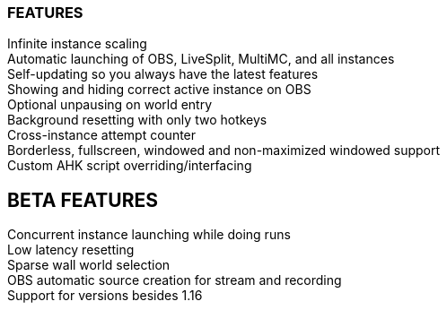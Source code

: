 :nofooter:
:hardbreaks:

=== FEATURES

Infinite instance scaling
Automatic launching of OBS, LiveSplit, MultiMC, and all instances
Self-updating so you always have the latest features
Showing and hiding correct active instance on OBS
Optional unpausing on world entry
Background resetting with only two hotkeys
Cross-instance attempt counter
Borderless, fullscreen, windowed and non-maximized windowed support
Custom AHK script overriding/interfacing

== BETA FEATURES

Concurrent instance launching while doing runs
Low latency resetting
Sparse wall world selection
OBS automatic source creation for stream and recording
Support for versions besides 1.16
